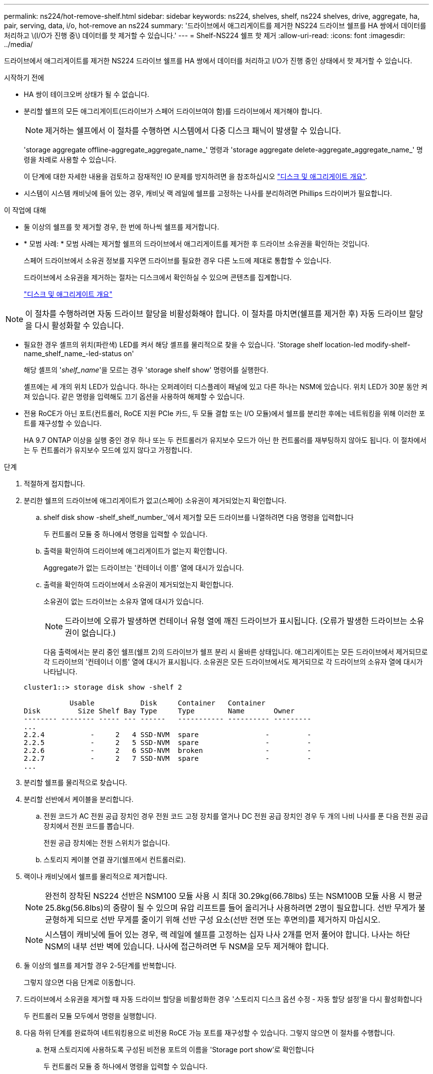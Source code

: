 ---
permalink: ns224/hot-remove-shelf.html 
sidebar: sidebar 
keywords: ns224, shelves, shelf, ns224 shelves, drive, aggregate, ha, pair, serving, data, i/o, hot-remove an ns224 
summary: '드라이브에서 애그리게이트를 제거한 NS224 드라이브 쉘프를 HA 쌍에서 데이터를 처리하고 \(I/O가 진행 중\) 데이터를 핫 제거할 수 있습니다.' 
---
= Shelf-NS224 쉘프 핫 제거
:allow-uri-read: 
:icons: font
:imagesdir: ../media/


[role="lead"]
드라이브에서 애그리게이트를 제거한 NS224 드라이브 쉘프를 HA 쌍에서 데이터를 처리하고 I/O가 진행 중인 상태에서 핫 제거할 수 있습니다.

.시작하기 전에
* HA 쌍이 테이크오버 상태가 될 수 없습니다.
* 분리할 쉘프의 모든 애그리게이트(드라이브가 스페어 드라이브여야 함)를 드라이브에서 제거해야 합니다.
+

NOTE: 제거하는 쉘프에서 이 절차를 수행하면 시스템에서 다중 디스크 패닉이 발생할 수 있습니다.

+
'storage aggregate offline-aggregate_aggregate_name_' 명령과 'storage aggregate delete-aggregate_aggregate_name_' 명령을 차례로 사용할 수 있습니다.

+
이 단계에 대한 자세한 내용을 검토하고 잠재적인 IO 문제를 방지하려면 을 참조하십시오 https://docs.netapp.com/us-en/ontap/disks-aggregates/index.html["디스크 및 애그리게이트 개요"^].

* 시스템이 시스템 캐비닛에 들어 있는 경우, 캐비닛 랙 레일에 쉘프를 고정하는 나사를 분리하려면 Phillips 드라이버가 필요합니다.


.이 작업에 대해
* 둘 이상의 쉘프를 핫 제거할 경우, 한 번에 하나씩 쉘프를 제거합니다.
* * 모범 사례: * 모범 사례는 제거할 쉘프의 드라이브에서 애그리게이트를 제거한 후 드라이브 소유권을 확인하는 것입니다.
+
스페어 드라이브에서 소유권 정보를 지우면 드라이브를 필요한 경우 다른 노드에 제대로 통합할 수 있습니다.

+
드라이브에서 소유권을 제거하는 절차는 디스크에서 확인하실 수 있으며 콘텐츠를 집계합니다.

+
https://docs.netapp.com/us-en/ontap/disks-aggregates/index.html["디스크 및 애그리게이트 개요"^]




NOTE: 이 절차를 수행하려면 자동 드라이브 할당을 비활성화해야 합니다. 이 절차를 마치면(쉘프를 제거한 후) 자동 드라이브 할당을 다시 활성화할 수 있습니다.

* 필요한 경우 셸프의 위치(파란색) LED를 켜서 해당 셸프를 물리적으로 찾을 수 있습니다. 'Storage shelf location-led modify-shelf-name_shelf_name_-led-status on'
+
해당 셸프의 '_shelf_name_'을 모르는 경우 'storage shelf show' 명령어를 실행한다.

+
셸프에는 세 개의 위치 LED가 있습니다. 하나는 오퍼레이터 디스플레이 패널에 있고 다른 하나는 NSM에 있습니다. 위치 LED가 30분 동안 켜져 있습니다. 같은 명령을 입력해도 끄기 옵션을 사용하여 해제할 수 있습니다.

* 전용 RoCE가 아닌 포트(컨트롤러, RoCE 지원 PCIe 카드, 두 모듈 결합 또는 I/O 모듈)에서 쉘프를 분리한 후에는 네트워킹을 위해 이러한 포트를 재구성할 수 있습니다.
+
HA 9.7 ONTAP 이상을 실행 중인 경우 하나 또는 두 컨트롤러가 유지보수 모드가 아닌 한 컨트롤러를 재부팅하지 않아도 됩니다. 이 절차에서는 두 컨트롤러가 유지보수 모드에 있지 않다고 가정합니다.



.단계
. 적절하게 접지합니다.
. 분리한 쉘프의 드라이브에 애그리게이트가 없고(스페어) 소유권이 제거되었는지 확인합니다.
+
.. shelf disk show -shelf_shelf_number_'에서 제거할 모든 드라이브를 나열하려면 다음 명령을 입력합니다
+
두 컨트롤러 모듈 중 하나에서 명령을 입력할 수 있습니다.

.. 출력을 확인하여 드라이브에 애그리게이트가 없는지 확인합니다.
+
Aggregate가 없는 드라이브는 '컨테이너 이름' 열에 대시가 있습니다.

.. 출력을 확인하여 드라이브에서 소유권이 제거되었는지 확인합니다.
+
소유권이 없는 드라이브는 소유자 열에 대시가 있습니다.

+

NOTE: 드라이브에 오류가 발생하면 컨테이너 유형 열에 깨진 드라이브가 표시됩니다. (오류가 발생한 드라이브는 소유권이 없습니다.)

+
다음 출력에서는 분리 중인 쉘프(쉘프 2)의 드라이브가 쉘프 분리 시 올바른 상태입니다. 애그리게이트는 모든 드라이브에서 제거되므로 각 드라이브의 '컨테이너 이름' 열에 대시가 표시됩니다. 소유권은 모든 드라이브에서도 제거되므로 각 드라이브의 소유자 열에 대시가 나타납니다.



+
[listing]
----
cluster1::> storage disk show -shelf 2

           Usable           Disk     Container   Container
Disk         Size Shelf Bay Type     Type        Name       Owner
-------- -------- ----- --- ------   ----------- ---------- ---------
...
2.2.4           -     2   4 SSD-NVM  spare                -         -
2.2.5           -     2   5 SSD-NVM  spare                -         -
2.2.6           -     2   6 SSD-NVM  broken               -         -
2.2.7           -     2   7 SSD-NVM  spare                -         -
...
----
. 분리할 쉘프를 물리적으로 찾습니다.
. 분리할 선반에서 케이블을 분리합니다.
+
.. 전원 코드가 AC 전원 공급 장치인 경우 전원 코드 고정 장치를 열거나 DC 전원 공급 장치인 경우 두 개의 나비 나사를 푼 다음 전원 공급 장치에서 전원 코드를 뽑습니다.
+
전원 공급 장치에는 전원 스위치가 없습니다.

.. 스토리지 케이블 연결 끊기(쉘프에서 컨트롤러로).


. 랙이나 캐비닛에서 쉘프를 물리적으로 제거합니다.
+

NOTE: 완전히 장착된 NS224 선반은 NSM100 모듈 사용 시 최대 30.29kg(66.78lbs) 또는 NSM100B 모듈 사용 시 평균 25.8kg(56.8lbs)의 중량이 될 수 있으며 유압 리프트를 들어 올리거나 사용하려면 2명이 필요합니다. 선반 무게가 불균형하게 되므로 선반 무게를 줄이기 위해 선반 구성 요소(선반 전면 또는 후면의)를 제거하지 마십시오.

+

NOTE: 시스템이 캐비닛에 들어 있는 경우, 랙 레일에 쉘프를 고정하는 십자 나사 2개를 먼저 풀어야 합니다. 나사는 하단 NSM의 내부 선반 벽에 있습니다. 나사에 접근하려면 두 NSM을 모두 제거해야 합니다.

. 둘 이상의 쉘프를 제거할 경우 2-5단계를 반복합니다.
+
그렇지 않으면 다음 단계로 이동합니다.

. 드라이브에서 소유권을 제거할 때 자동 드라이브 할당을 비활성화한 경우 '스토리지 디스크 옵션 수정 - 자동 할당 설정'을 다시 활성화합니다
+
두 컨트롤러 모듈 모두에서 명령을 실행합니다.

. 다음 하위 단계를 완료하여 네트워킹용으로 비전용 RoCE 가능 포트를 재구성할 수 있습니다. 그렇지 않으면 이 절차를 수행합니다.
+
.. 현재 스토리지에 사용하도록 구성된 비전용 포트의 이름을 'Storage port show'로 확인합니다
+
두 컨트롤러 모듈 중 하나에서 명령을 입력할 수 있습니다.

+

NOTE: 스토리지용으로 구성된 비전용 포트는 다음과 같이 출력에 표시됩니다. HA 쌍에서 ONTAP 9.8 이상을 실행 중인 경우 비 전용 포트가 `Mode` 열에 표시됩니다. `storage` HA 쌍에서 ONTAP 9.7을 실행 중인 경우 `Is Dedicated?` 열에 표시되는 비전용 포트도 `State` 열에 표시됩니다 `enabled`. `false`

.. HA 쌍이 실행 중인 ONTAP 버전에 해당하는 일련의 단계를 완료하십시오.
+
[cols="1,2"]
|===
| HA 쌍이 실행 중인 경우... | 그러면... 


 a| 
ONTAP 9.8 이상
 a| 
... 첫 번째 컨트롤러 모듈에서 네트워킹용 비전용 포트를 'STORAGE PORT MODIFY-NODE_NODE NAME_-PORT_PORT NAME_-MODE NETWORK'로 재구성한다
+
재구성하는 각 포트에 대해 이 명령을 실행해야 합니다.

... 위의 단계를 반복하여 두 번째 컨트롤러 모듈의 포트를 재구성합니다.
... 하위 단계 8C로 이동하여 모든 포트 변경 사항을 확인합니다.




 a| 
ONTAP 9.7
 a| 
... 첫 번째 컨트롤러 모듈에서 네트워킹용 비전용 포트를 'STORAGE PORT DISABLE-NODE_NODE NAME_-PORT_PORT NAME_'로 재구성합니다
+
재구성하는 각 포트에 대해 이 명령을 실행해야 합니다.

... 위의 단계를 반복하여 두 번째 컨트롤러 모듈의 포트를 재구성합니다.
... 하위 단계 8C로 이동하여 모든 포트 변경 사항을 확인합니다.


|===
.. 두 컨트롤러 모듈의 비전용 포트가 네트워킹용으로 재구성되었는지 확인합니다. 'Storage port show'
+
두 컨트롤러 모듈 중 하나에서 명령을 입력할 수 있습니다.

+
HA 쌍이 ONTAP 9.8 이상을 실행 중인 경우 비전용 포트는 Mode 열에 network를 표시합니다.

+
HA 쌍에서 ONTAP 9.7을 실행 중인 경우 `Is Dedicated?` 열에 표시되는 비전용 포트도 `State` 열에 표시됩니다 `disabled`. `false`




